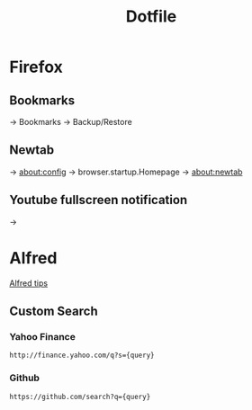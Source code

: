 #+TITLE: Dotfile

* Firefox
** Bookmarks
-> Bookmarks -> Backup/Restore

** Newtab
-> about:config -> browser.startup.Homepage -> about:newtab

** Youtube fullscreen notification
-> 

* Alfred
[[http://alfredtips.com/home/][Alfred tips]]

** Custom Search

*** Yahoo Finance
#+BEGIN_src
http://finance.yahoo.com/q?s={query}
#+END_src

*** Github
#+BEGIN_src
https://github.com/search?q={query}
#+END_src

